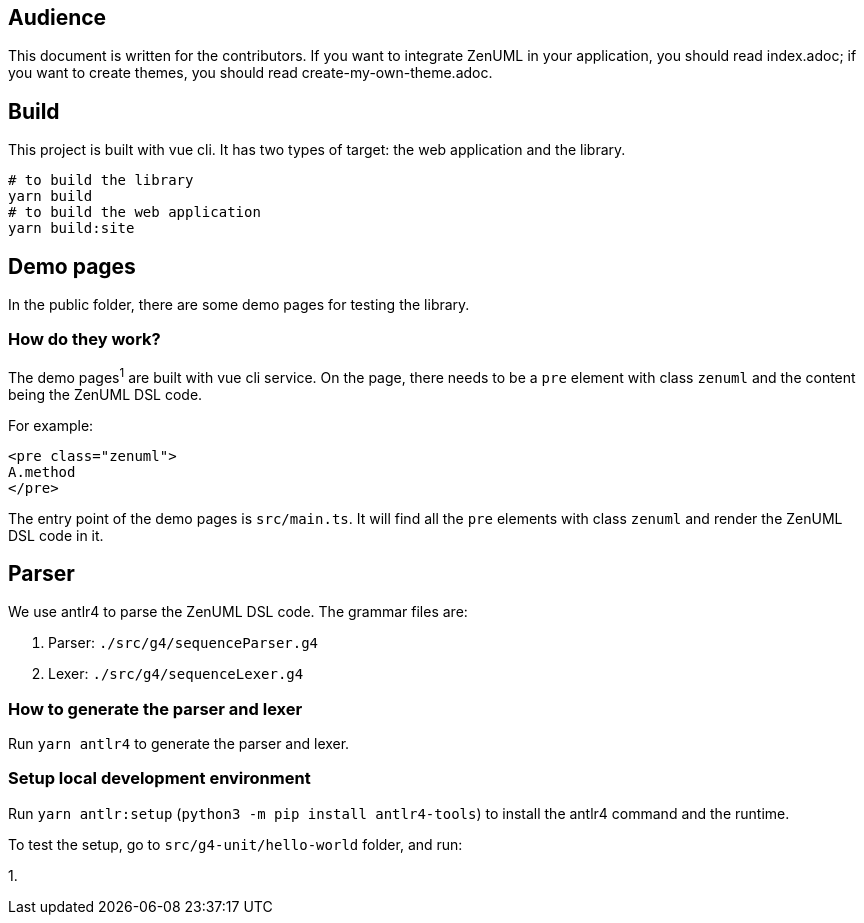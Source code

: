 == Audience
:icons: font

This document is written for the contributors. If you want to integrate ZenUML in your application,
you should read index.adoc; if you want to create themes, you should read create-my-own-theme.adoc.

== Build
This project is built with vue cli. It has two types of target: the web application and the library.

....
# to build the library
yarn build
# to build the web application
yarn build:site
....

== Demo pages
In the public folder, there are some demo pages for testing the library.

=== How do they work?

The demo pages^1^ are built with vue cli service. On the page, there needs to be a `pre`
element with class `zenuml` and the content being the ZenUML DSL code.

For example:
[source, html]
....
<pre class="zenuml">
A.method
</pre>
....

The entry point of the demo pages is `src/main.ts`. It will find all the `pre` elements with
class `zenuml` and render the ZenUML DSL code in it.

== Parser

We use antlr4 to parse the ZenUML DSL code. The grammar files are:

1. Parser: `./src/g4/sequenceParser.g4`
2. Lexer: `./src/g4/sequenceLexer.g4`

=== How to generate the parser and lexer

Run `yarn antlr4` to generate the parser and lexer.

=== Setup local development environment

Run `yarn antlr:setup` (`python3 -m pip install antlr4-tools`) to install the antlr4 command and the runtime.

To test the setup, go to `src/g4-unit/hello-world` folder, and run:

1.

